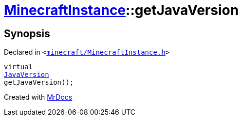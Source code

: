 [#MinecraftInstance-getJavaVersion]
= xref:MinecraftInstance.adoc[MinecraftInstance]::getJavaVersion
:relfileprefix: ../
:mrdocs:


== Synopsis

Declared in `&lt;https://github.com/PrismLauncher/PrismLauncher/blob/develop/launcher/minecraft/MinecraftInstance.h#L161[minecraft&sol;MinecraftInstance&period;h]&gt;`

[source,cpp,subs="verbatim,replacements,macros,-callouts"]
----
virtual
xref:JavaVersion.adoc[JavaVersion]
getJavaVersion();
----



[.small]#Created with https://www.mrdocs.com[MrDocs]#
